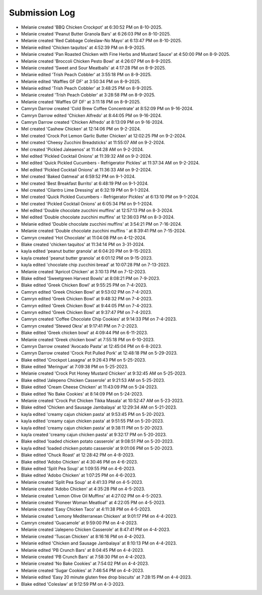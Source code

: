 Submission Log
###################

- Melanie created 'BBQ Chicken Crockpot' at 6:30:52 PM on 8-10-2025.
- Melanie created 'Peanut Butter Granola Bars' at 6:26:03 PM on 8-10-2025.
- Melanie created 'Red Cabbage Coleslaw-No Mayo' at 6:13:47 PM on 8-10-2025.
- Melanie edited 'Chicken taquitos' at 4:52:39 PM on 8-9-2025.
- Melanie created 'Pan Roasted Chicken with Fine Herbs and Mustard Sauce' at 4:50:00 PM on 8-9-2025.
- Melanie created 'Broccoli Chicken Pesto Bowl' at 4:26:07 PM on 8-9-2025.
- Melanie created 'Sweet and Sour Meatballs' at 4:17:28 PM on 8-9-2025.
- Melanie edited 'Trish Peach Cobbler' at 3:55:18 PM on 8-9-2025.
- Melanie edited 'Waffles GF DF' at 3:50:34 PM on 8-9-2025.
- Melanie edited 'Trish Peach Cobbler' at 3:48:25 PM on 8-9-2025.
- Melanie created 'Trish Peach Cobbler' at 3:28:58 PM on 8-9-2025.
- Melanie created 'Waffles GF DF' at 3:11:18 PM on 8-9-2025.
- Camryn Darrow created 'Cold Brew Coffee Concentrate' at 8:52:09 PM on 9-16-2024.
- Camryn Darrow edited 'Chicken Alfredo' at 8:44:05 PM on 9-16-2024.
- Camryn Darrow created 'Chicken Alfredo' at 8:13:09 PM on 9-16-2024.
- Mel created 'Cashew Chicken' at 12:14:06 PM on 9-2-2024.
- Mel created 'Crock Pot Lemon Garlic Butter Chicken' at 12:02:25 PM on 9-2-2024.
- Mel created 'Cheesy Zucchini Breadsticks' at 11:55:07 AM on 9-2-2024.
- Mel created 'Pickled Jaleaenos' at 11:44:28 AM on 9-2-2024.
- Mel edited 'Pickled Cocktail Onions' at 11:39:32 AM on 9-2-2024.
- Mel edited 'Quick Pickled Cucumbers - Refrigerator Pickles' at 11:37:34 AM on 9-2-2024.
- Mel edited 'Pickled Cocktail Onions' at 11:36:33 AM on 9-2-2024.
- Mel created 'Baked Oatmeal' at 6:59:52 PM on 9-1-2024.
- Mel created 'Best Breakfast Burrito' at 6:48:19 PM on 9-1-2024.
- Mel created 'Cilantro Lime Dressing' at 6:32:19 PM on 9-1-2024.
- Mel created 'Quick Pickled Cucumbers - Refrigerator Pickles' at 6:13:10 PM on 9-1-2024.
- Mel created 'Pickled Cocktail Onions' at 6:05:34 PM on 9-1-2024.
- Mel edited 'Double chocolate zucchini muffins' at 12:57:13 PM on 8-3-2024.
- Mel edited 'Double chocolate zucchini muffins' at 12:36:03 PM on 8-3-2024.
- Melanie edited 'Double chocolate zucchini muffins' at 3:54:21 PM on 7-16-2024.
- Melanie created 'Double chocolate zucchini muffins ' at 8:39:41 PM on 7-15-2024.
- Camryn created 'Hot Chocolate' at 11:04:08 PM on 4-12-2024.
- Blake created 'chicken taquitos' at 11:34:14 PM on 3-31-2024.
- kayla edited 'peanut butter granola' at 6:04:20 PM on 9-15-2023.
- kayla created 'peanut butter granola' at 6:01:12 PM on 9-15-2023.
- kayla edited 'chocolate chip zucchini bread' at 10:07:28 PM on 7-13-2023.
- Melanie created 'Apricot Chicken' at 3:10:13 PM on 7-12-2023.
- Blake edited 'Sweetgreen Harvest Bowls' at 8:08:21 PM on 7-9-2023.
- Blake edited 'Greek Chicken Bowl' at 9:55:25 PM on 7-4-2023.
- Camryn edited 'Greek Chicken Bowl' at 9:53:02 PM on 7-4-2023.
- Camryn edited 'Greek Chicken Bowl' at 9:48:32 PM on 7-4-2023.
- Camryn edited 'Greek Chicken Bowl' at 9:44:05 PM on 7-4-2023.
- Camryn edited 'Greek Chicken Bowl' at 9:37:47 PM on 7-4-2023.
- Camryn created 'Coffee Chocolate Chip Cookies' at 9:14:33 PM on 7-4-2023.
- Camryn created 'Stewed Okra' at 9:17:41 PM on 7-2-2023.
- Blake edited 'Greek chicken bowl' at 4:09:44 PM on 6-11-2023.
- Melanie created 'Greek chicken bowl' at 7:55:18 PM on 6-10-2023.
- Camryn Darrow created 'Avocado Pasta' at 12:45:04 PM on 6-8-2023.
- Camryn Darrow created 'Crock Pot Pulled Pork' at 12:48:18 PM on 5-29-2023.
- Blake edited 'Crockpot Lasagna' at 9:26:43 PM on 5-25-2023.
- Blake edited 'Meringue' at 7:09:38 PM on 5-25-2023.
- Melanie created 'Crock Pot Honey Mustard Chicken' at 9:32:45 AM on 5-25-2023.
- Blake edited 'Jalepeno Chicken Casserole' at 9:21:53 AM on 5-25-2023.
- Blake edited 'Cream Cheese Chicken' at 11:43:09 PM on 5-24-2023.
- Blake edited 'No Bake Cookies' at 8:14:09 PM on 5-24-2023.
- Melanie created 'Crock Pot Chicken Tikka Masala' at 10:52:47 AM on 5-23-2023.
- Blake edited 'Chicken and Sausage Jambalaya' at 12:29:34 AM on 5-21-2023.
- kayla edited 'creamy cajun chicken pasta' at 9:53:45 PM on 5-20-2023.
- kayla edited 'creamy cajun chicken pasta' at 9:51:55 PM on 5-20-2023.
- kayla edited 'creamy cajun chicken pasta' at 9:38:11 PM on 5-20-2023.
- kayla created 'creamy cajun chicken pasta' at 9:32:17 PM on 5-20-2023.
- Blake edited 'loaded chicken potato casserole' at 9:08:51 PM on 5-20-2023.
- kayla edited 'loaded chicken potato casserole' at 9:01:06 PM on 5-20-2023.
- Blake edited 'Chuck Roast' at 12:28:42 PM on 4-8-2023.
- Blake edited 'Adobo Chicken' at 4:30:46 PM on 4-6-2023.
- Blake edited 'Split Pea Soup' at 1:09:55 PM on 4-6-2023.
- Blake edited 'Adobo Chicken' at 1:07:25 PM on 4-6-2023.
- Melanie created 'Split Pea Soup' at 4:41:33 PM on 4-5-2023.
- Melanie created 'Adobo Chicken' at 4:35:28 PM on 4-5-2023.
- Melanie created 'Lemon Olive Oil Muffins' at 4:27:02 PM on 4-5-2023.
- Melanie created 'Pioneer Woman Meatloaf' at 4:22:05 PM on 4-5-2023.
- Melanie created 'Easy Chicken Taco' at 4:11:38 PM on 4-5-2023.
- Melanie created 'Lemony Mediterranean Chicken' at 9:01:17 PM on 4-4-2023.
- Camryn created 'Guacamole' at 9:59:00 PM on 4-4-2023.
- Melanie created 'Jalepeno Chicken Casserole' at 8:47:41 PM on 4-4-2023.
- Melanie created 'Tuscan Chicken' at 8:16:16 PM on 4-4-2023.
- Melanie edited 'Chicken and Sausage Jambalaya' at 8:10:13 PM on 4-4-2023.
- Melanie edited 'PB Crunch Bars' at 8:04:45 PM on 4-4-2023.
- Melanie created 'PB Crunch Bars' at 7:58:30 PM on 4-4-2023.
- Melanie created 'No Bake Cookies' at 7:54:02 PM on 4-4-2023.
- Melanie created 'Sugar Cookies' at 7:46:54 PM on 4-4-2023.
- Melanie edited 'Easy 20 minute gluten free drop biscuits' at 7:28:15 PM on 4-4-2023.
- Blake edited 'Coleslaw' at 9:12:59 PM on 4-3-2023.